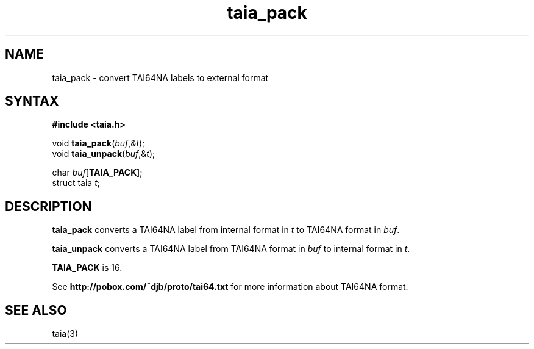 .TH taia_pack 3
.SH NAME
taia_pack \- convert TAI64NA labels to external format
.SH SYNTAX
.B #include <taia.h>

void \fBtaia_pack\fP(\fIbuf\fR,&\fIt\fR);
.br
void \fBtaia_unpack\fP(\fIbuf\fR,&\fIt\fR);

char \fIbuf\fR[\fBTAIA_PACK\fP];
.br
struct taia \fIt\fR;
.SH DESCRIPTION
.B taia_pack
converts a TAI64NA label
from internal format in
.I t
to TAI64NA format in
.IR buf .

.B taia_unpack
converts a TAI64NA label
from TAI64NA format in
.I buf
to internal format in
.IR t .

.B TAIA_PACK
is 16.

See
.B http://pobox.com/~djb/proto/tai64.txt
for more information about TAI64NA format.
.SH "SEE ALSO"
taia(3)
